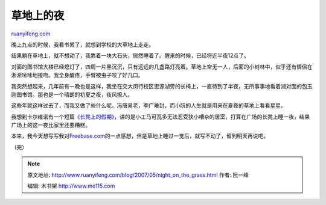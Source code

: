 .. _200705_night_on_the_grass:

草地上的夜
=============================

`ruanyifeng.com <http://www.ruanyifeng.com/blog/2007/05/night_on_the_grass.html>`__

晚上九点的时候，我看书累了，就想到学校的大草地上走走。

结果躺在草地上，就不想动了，我靠着一块大石头，居然睡着了。醒来的时候，已经将近半夜12点了。

对面的图书馆大楼已经熄灯了，四周一片黑沉沉，只有远远的几盏路灯亮着。草地上空无一人，后面的小树林中，似乎还有情侣在淅淅嗦嗦地接吻。我全身酸疼，手臂被虫子咬了好几口。

我突然想起来，几年前有一晚也是这样，我坐在交大闵行校区思源湖旁的长椅上，一直待到了半夜，无所事事地看着湖对面的包玉刚图书馆。那也是一个晴朗的初夏之夜，夜风撩人。

这些年就这样过去了，而我又做了些什么呢。冯唐易老，李广难封，而小阮的人生就是用来在夏夜的草地上看看星星。

我想到卡尔维诺有一个短篇\ `《长凳上的假期》 <http://www.ruanyifeng.com/calvino/2006/08/park-bench_vacation.html>`__\ ，讲的是小工马可瓦多无法忍受狭小嘈杂的居室，打算在广场的长凳上睡一夜，结果广场上的这一夜比家里还要糟糕。

本来，我今天想写写我对\ `Freebase.com <http://www.freebase.com/>`__\ 的一点感想，但是草地上睡过一觉后，就写不动了，留到明天再说吧。

（完）

.. note::
    原文地址: http://www.ruanyifeng.com/blog/2007/05/night_on_the_grass.html 
    作者: 阮一峰 

    编辑: 木书架 http://www.me115.com